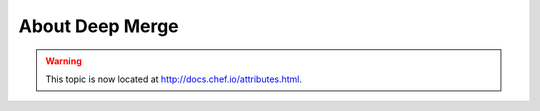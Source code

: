 =====================================================
About Deep Merge
=====================================================

.. warning:: This topic is now located at http://docs.chef.io/attributes.html.
